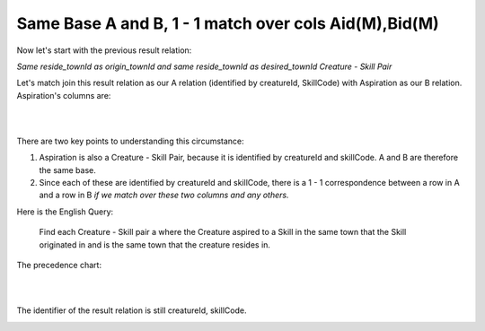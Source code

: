 Same Base A and B, 1 - 1 match over cols Aid(M),Bid(M)
------------------------------------------------------------

Now let's start with the previous result relation:

*Same reside_townId as origin_townId and same reside_townId as desired_townId Creature - Skill Pair*

Let's match join this result relation as our A relation (identified by creatureId, SkillCode) with Aspiration as our B relation. Aspiration's columns are:

|

.. image:: ../img/MatchJoin/07/Aspiration_cols.png
    :width: 480px
    :align: center
    :alt: Aspiration columns

|

There are two key points to understanding this circumstance:

1. Aspiration is also a Creature - Skill Pair, because it is identified by creatureId and skillCode. A and B are therefore the same base.

2. Since each of these are identified by creatureId and skillCode, there is a 1 - 1 correspondence between a row in A and a row in B *if we match over these two columns and any others.*

Here is the English Query:

    Find each Creature - Skill pair a where the Creature aspired to a Skill in the same town that the Skill originated in and is the same town that the creature resides in.



The precedence chart:

|

.. image:: ../img/MatchJoin/07/SameBase_1_1_M_M.png
    :height: 450px
    :align: center
    :alt: SameBase, 1-1, over Aid(M),Bid(M)

|

The identifier of the result relation is still creatureId, skillCode.


.. image:: https://upload.wikimedia.org/wikipedia/commons/2/2d/Wikidata_logo_under_construction_sign_square.svg
    :width: 100px
    :align: left
    :alt: Under construction
